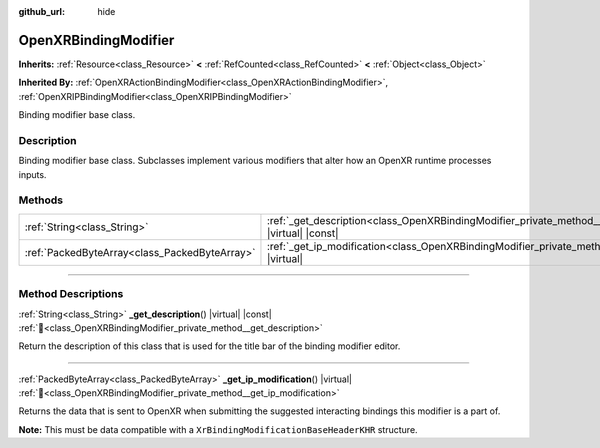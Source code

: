 :github_url: hide

.. DO NOT EDIT THIS FILE!!!
.. Generated automatically from Godot engine sources.
.. Generator: https://github.com/blazium-engine/blazium/tree/4.3/doc/tools/make_rst.py.
.. XML source: https://github.com/blazium-engine/blazium/tree/4.3/modules/openxr/doc_classes/OpenXRBindingModifier.xml.

.. _class_OpenXRBindingModifier:

OpenXRBindingModifier
=====================

**Inherits:** :ref:`Resource<class_Resource>` **<** :ref:`RefCounted<class_RefCounted>` **<** :ref:`Object<class_Object>`

**Inherited By:** :ref:`OpenXRActionBindingModifier<class_OpenXRActionBindingModifier>`, :ref:`OpenXRIPBindingModifier<class_OpenXRIPBindingModifier>`

Binding modifier base class.

.. rst-class:: classref-introduction-group

Description
-----------

Binding modifier base class. Subclasses implement various modifiers that alter how an OpenXR runtime processes inputs.

.. rst-class:: classref-reftable-group

Methods
-------

.. table::
   :widths: auto

   +-----------------------------------------------+--------------------------------------------------------------------------------------------------------------+
   | :ref:`String<class_String>`                   | :ref:`_get_description<class_OpenXRBindingModifier_private_method__get_description>`\ (\ ) |virtual| |const| |
   +-----------------------------------------------+--------------------------------------------------------------------------------------------------------------+
   | :ref:`PackedByteArray<class_PackedByteArray>` | :ref:`_get_ip_modification<class_OpenXRBindingModifier_private_method__get_ip_modification>`\ (\ ) |virtual| |
   +-----------------------------------------------+--------------------------------------------------------------------------------------------------------------+

.. rst-class:: classref-section-separator

----

.. rst-class:: classref-descriptions-group

Method Descriptions
-------------------

.. _class_OpenXRBindingModifier_private_method__get_description:

.. rst-class:: classref-method

:ref:`String<class_String>` **_get_description**\ (\ ) |virtual| |const| :ref:`🔗<class_OpenXRBindingModifier_private_method__get_description>`

Return the description of this class that is used for the title bar of the binding modifier editor.

.. rst-class:: classref-item-separator

----

.. _class_OpenXRBindingModifier_private_method__get_ip_modification:

.. rst-class:: classref-method

:ref:`PackedByteArray<class_PackedByteArray>` **_get_ip_modification**\ (\ ) |virtual| :ref:`🔗<class_OpenXRBindingModifier_private_method__get_ip_modification>`

Returns the data that is sent to OpenXR when submitting the suggested interacting bindings this modifier is a part of.

\ **Note:** This must be data compatible with a ``XrBindingModificationBaseHeaderKHR`` structure.

.. |virtual| replace:: :abbr:`virtual (This method should typically be overridden by the user to have any effect.)`
.. |const| replace:: :abbr:`const (This method has no side effects. It doesn't modify any of the instance's member variables.)`
.. |vararg| replace:: :abbr:`vararg (This method accepts any number of arguments after the ones described here.)`
.. |constructor| replace:: :abbr:`constructor (This method is used to construct a type.)`
.. |static| replace:: :abbr:`static (This method doesn't need an instance to be called, so it can be called directly using the class name.)`
.. |operator| replace:: :abbr:`operator (This method describes a valid operator to use with this type as left-hand operand.)`
.. |bitfield| replace:: :abbr:`BitField (This value is an integer composed as a bitmask of the following flags.)`
.. |void| replace:: :abbr:`void (No return value.)`
